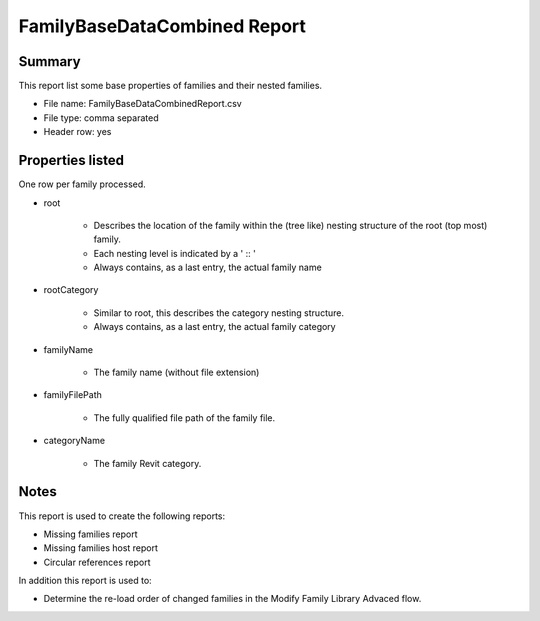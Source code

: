 #############################################
FamilyBaseDataCombined Report
#############################################

Summary
=======

This report list some base properties of families and their nested families.

- File name: FamilyBaseDataCombinedReport.csv
- File type: comma separated
- Header row: yes

Properties listed
=====================

One row per family processed.

- root

    - Describes the location of the family within the (tree like) nesting structure of the root (top most) family.
    - Each nesting level is indicated by a ' :: '
    - Always contains, as a last entry, the actual family name

- rootCategory

    - Similar to root, this describes the category nesting structure.
    - Always contains, as a last entry, the actual family category

- familyName

    - The family name (without file extension)

- familyFilePath

    - The fully qualified file path of the family file.

- categoryName

    - The family Revit category.

Notes
=====================

This report is used to create the following reports:

- Missing families report
- Missing families host report
- Circular references report

In addition this report is used to:

- Determine the re-load order of changed families in the Modify Family Library Advaced flow.